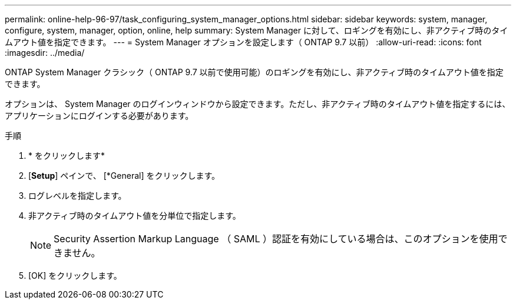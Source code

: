 ---
permalink: online-help-96-97/task_configuring_system_manager_options.html 
sidebar: sidebar 
keywords: system, manager, configure, system, manager, option, online, help 
summary: System Manager に対して、ロギングを有効にし、非アクティブ時のタイムアウト値を指定できます。 
---
= System Manager オプションを設定します（ ONTAP 9.7 以前）
:allow-uri-read: 
:icons: font
:imagesdir: ../media/


[role="lead"]
ONTAP System Manager クラシック（ ONTAP 9.7 以前で使用可能）のロギングを有効にし、非アクティブ時のタイムアウト値を指定できます。

オプションは、 System Manager のログインウィンドウから設定できます。ただし、非アクティブ時のタイムアウト値を指定するには、アプリケーションにログインする必要があります。

.手順
. * をクリックしますimage:../media/nas_bridge_202_icon_settings_olh_96_97.gif[""]*
. [*Setup*] ペインで、 [*General] をクリックします。
. ログレベルを指定します。
. 非アクティブ時のタイムアウト値を分単位で指定します。
+
[NOTE]
====
Security Assertion Markup Language （ SAML ）認証を有効にしている場合は、このオプションを使用できません。

====
. [OK] をクリックします。

